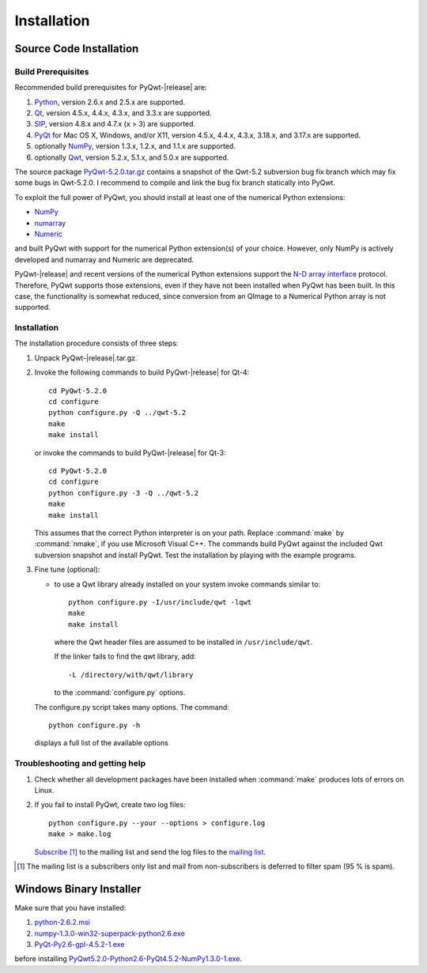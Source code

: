 Installation
************

Source Code Installation
========================

Build Prerequisites
-------------------

Recommended build prerequisites for PyQwt-|release| are: 

#. `Python <http://www.python.org>`_, version 2.6.x and 2.5.x are
   supported.  
#. `Qt <http://trolltech.com/products/qt>`_, version 4.5.x, 4.4.x,
   4.3.x, and 3.3.x  are supported.
#. `SIP <http://www.riverbankcomputing.co.uk/software/sip/intro>`_,
   version 4.8.x and 4.7.x (x > 3) are supported. 
#. `PyQt <http://www.riverbankcomputing.co.uk/software/pyqt/intro>`_
   for Mac OS X, Windows, and/or X11, version 4.5.x, 4.4.x, 4.3.x,
   3.18.x, and 3.17.x are supported.
#. optionally `NumPy <http://www.scipy.org/NumPy>`_, version 1.3.x,
   1.2.x, and 1.1.x are supported.
#. optionally `Qwt <http://qwt.sourceforge.net>`_, version 5.2.x,
   5.1.x, and 5.0.x are supported. 

The source package
`PyQwt-5.2.0.tar.gz
<http://prdownloads.sourceforge.net/pyqwt/PyQwt-5.2.0.tar.gz>`_
contains a snapshot of the Qwt-5.2 subversion bug fix branch which may
fix some bugs in Qwt-5.2.0. 
I recommend to compile and link the bug fix branch statically into PyQwt.

To exploit the full power of PyQwt, you should install at least one of
the numerical Python extensions:

* `NumPy <http://www.scipy.org/NumPy>`_
* `numarray
  <http://www.stsci.edu/resources/software_hardware/numarray>`_
* `Numeric <http://numpy.scipy.org/>`_

and built PyQwt with support for the numerical Python extension(s) of
your choice.  However, only NumPy is actively developed and numarray and
Numeric are deprecated. 

PyQwt-|release| and recent versions of the numerical Python extensions support
the `N-D array interface <http://numpy.scipy.org/array_interface.shtml>`_
protocol.  Therefore, PyQwt supports those extensions, even if they have not
been installed when PyQwt has been built. In this case, the functionality is
somewhat reduced, since conversion from an QImage to a Numerical
Python array is not supported. 


Installation
------------

The installation procedure consists of three steps:

#. Unpack PyQwt-|release|.tar.gz.
#. Invoke the following commands to build PyQwt-|release| for Qt-4::

      cd PyQwt-5.2.0
      cd configure
      python configure.py -Q ../qwt-5.2
      make
      make install

   or invoke the commands to build PyQwt-|release| for Qt-3::

      cd PyQwt-5.2.0
      cd configure
      python configure.py -3 -Q ../qwt-5.2
      make
      make install

   This assumes that the correct Python interpreter is on your path. Replace
   :command:`make` by :command:`nmake`, if you use Microsoft Visual C++.
   The commands build PyQwt against the included Qwt subversion snapshot and
   install PyQwt.
   Test the installation by playing with the example programs.

#. Fine tune (optional):

   * to use a Qwt library already installed on your system invoke
     commands similar to::
 
        python configure.py -I/usr/include/qwt -lqwt
	make
	make install

     where the Qwt header files are assumed to be installed in
     ``/usr/include/qwt``.

     If the linker fails to find the qwt library, add::

        -L /directory/with/qwt/library

     to the :command:`configure.py` options.
        
   The configure.py script takes many options. The command::

      python configure.py -h

   displays a full list of the available options

   .. literalinclude:: configure.help


Troubleshooting and getting help
---------------------------------

#. Check whether all development packages have been installed when
   :command:`make` produces lots of errors on Linux.
#. If you fail to install PyQwt, create two log files::

      python configure.py --your --options > configure.log
      make > make.log
   
   `Subscribe
   <http://lists.sourceforge.net/lists/listinfo/pyqwt-users>`_ [1]_ to the
   mailing list and send the log files to the
   `mailing list <mailto:pyqwt-users@lists.sourceforge.net>`_.

.. [1] The mailing list is a subscribers only list and mail from
       non-subscribers is deferred to filter spam (95 % is spam).


Windows Binary Installer
========================

Make sure that you have installed:

#. `python-2.6.2.msi
   <http://www.python.org/ftp/python/2.6.2/python-2.6.2.msi>`_ 
#. `numpy-1.3.0-win32-superpack-python2.6.exe
   <http://prdownloads.sourceforge.net/numpy/numpy-1.3.0-win32-superpack-python2.6.exe>`_ 
#. `PyQt-Py2.6-gpl-4.5.2-1.exe
   <http://pyqwt.sourceforge.net/support/PyQt-Py2.6-gpl-4.5.2-1.exe>`_

before installing
`PyQwt5.2.0-Python2.6-PyQt4.5.2-NumPy1.3.0-1.exe
<http://prdownloads.sourceforge.net/pyqwt/PyQwt5.2.0-Python2.6-PyQt4.5.2-NumPy1.3.0-1.exe>`_.
